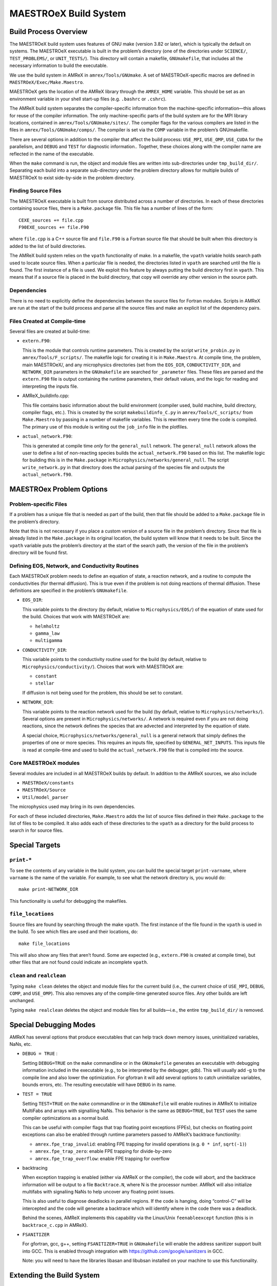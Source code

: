 .. _ch:make:

**********************
MAESTROeX Build System
**********************

Build Process Overview
======================

The MAESTROeX build system uses features of GNU make (version 3.82 or
later), which is typically the default on systems. The MAESTROeX
executable is built in the problem’s directory (one of the directories
under ``SCIENCE/``, ``TEST_PROBLEMS/``, or ``UNIT_TESTS/``). This
directory will contain a makefile, ``GNUmakefile``, that includes all the
necessary information to build the executable.

We use the build system in AMReX in ``amrex/Tools/GNUmake``.  A set of
MAESTROeX-specific macros are defined in ``MAESTROeX/Exec/Make.Maestro``.

MAESTROeX gets the location of the AMReX library through the
``AMREX_HOME`` variable. This should be set as an environment
variable in your shell start-up files (e.g. ``.bashrc`` or
``.cshrc``).

The AMReX build system separates the compiler-specific information
from the machine-specific information—this allows for reuse of the
compiler information. The only machine-specific parts of the build
system are for the MPI library locations, contained in
``amrex/Tools/GNUmake/sites/``.  The compiler flags for the various
compilers are listed in the files in
``amrex/Tools/GNUmake/comps/``. The compiler is set via the ``COMP``
variable in the problem’s GNUmakefile.

There are several options in addition to the compiler that affect the
build process: ``USE_MPI``, ``USE_OMP``, ``USE_CUDA`` for the parallelism,
and ``DEBUG`` and ``TEST`` for diagnostic information.. Together,
these choices along with the compiler name are reflected in the name
of the executable.

When the ``make`` command is run, the object and module files are
written into sub-directories under ``tmp_build_dir/``. Separating each build into
a separate sub-directory under the problem directory allows for
multiple builds of MAESTROeX to exist side-by-side in the problem
directory.

Finding Source Files
--------------------

The MAESTROeX executable is built from source distributed across a
number of directories. In each of these directories containing source
files, there is a ``Make.package`` file. This file has a number of
lines of the form:

::

    CEXE_sources += file.cpp
    F90EXE_sources += file.F90

where ``file.cpp`` is a C++ source file and ``file.F90`` is a Fortran
source file that should be built when this directory is added to the
list of build directories. 

The AMReX build system relies on the ``vpath`` functionality of
make. In a makefile, the ``vpath`` variable holds search path used to
locate source files. When a particular file is needed, the directories
listed in ``vpath`` are searched until the file is found. The first
instance of a file is used. We exploit this feature by always putting
the build directory first in ``vpath``.  This means that if a source
file is placed in the build directory, that copy will override any
other version in the source path.


Dependencies
------------

There is no need to explicitly define the dependencies between the
source files for Fortran modules. Scripts in
AMReX are run at the start of the build
process and parse all the source files and make an explicit list of
the dependency pairs. 

Files Created at Compile-time
-----------------------------

Several files are created at build-time:

-  ``extern.F90``:

   This is the module that controls runtime parameters. This is
   created by the script ``write_probin.py`` in
   ``amrex/Tools/F_scripts/``. The makefile logic for creating it is
   in ``Make.Maestro``. At compile time, the problem, main MAESTROeX/,
   and any microphysics directories (set from the ``EOS_DIR``,
   ``CONDUCTIVITY_DIR``, and ``NETWORK_DIR`` parameters in the ``GNUmakefile`` are
   searched for ``_parameter`` files. These files are parsed and the
   ``extern.F90`` file is output containing the runtime parameters, their
   default values, and the logic for reading and interpreting the
   inputs file.

-  AMReX_buildInfo.cpp:

   This file contains basic information about the build
   environment (compiler used, build machine, build directory, compiler
   flags, etc.). This is created by the script ``makebuildinfo_C.py``
   in ``amrex/Tools/C_scripts/`` from
   ``Make.Maestro`` by passing in a number of makefile variables. This is
   rewritten every time the code is compiled. The primary use of this
   module is writing out the ``job_info`` file in the plotfiles.

-  ``actual_network.F90``:

   This is generated at compile time *only* for the
   ``general_null`` network. The ``general_null`` network allows the
   user to define a list of non-reacting species builds the
   ``actual_network.F90`` based on this list. The makefile logic for building
   this is in the ``Make.package`` in
   ``Microphysics/networks/general_null``. The script ``write_network.py``
   in that directory does the actual parsing of the species file and
   outputs the ``actual_network.f90``.

MAESTROex Problem Options
=========================

.. _sec:make:otherfiles:

Problem-specific Files
----------------------

If a problem has a unique file that is needed as part of the build,
then that file should be added to a ``Make.package`` file in the
problem’s directory. 

Note that this is not necessary if you place a custom version of
a source file in the problem’s directory. Since that file is already
listed in the ``Make.package`` in its original location, the build
system will know that it needs to be built. Since the ``vpath``
variable puts the problem’s directory at the start of the search
path, the version of the file in the problem’s directory will be
found first.

Defining EOS, Network, and Conductivity Routines
------------------------------------------------

Each MAESTROeX problem needs to define an equation of state, a
reaction network, and a routine to compute the conductivities (for
thermal diffusion). This is true even if the problem is not doing
reactions of thermal diffusion. These definitions are specified
in the problem’s ``GNUmakefile``.

-  ``EOS_DIR``:

   This variable points to the directory (by default, relative to
   ``Microphysics/EOS/``) of the equation of state used for the build.
   Choices that work with MAESTROeX are:

   -  ``helmholtz``

   -  ``gamma_law``

   -  ``multigamma``


-  ``CONDUCTIVITY_DIR``:

   This variable points to the conductivity routine used for the build
   (by default, relative to ``Microphysics/conductivity/``). Choices
   that work with MAESTROeX are:

   -  ``constant``

   -  ``stellar``

   If diffusion is not being used for the problem, this should be set
   to constant.

-  ``NETWORK_DIR``:

   This variable points to the reaction network used for the build (by
   default, relative to ``Microphysics/networks/``). Several options
   are present in ``Microphysics/networks/``. A network is required even
   if you are not doing reactions, since the network defines the
   species that are advected and interpreted by the equation of state.

   A special choice, ``Microphysics/networks/general_null`` is a general
   network that simply defines the properties of one or more species.
   This requires an inputs file, specified by
   ``GENERAL_NET_INPUTS``. This inputs file is read at compile-time and
   used to build the ``actual_network.F90`` file that is compiled into the
   source.


Core MAESTROeX modules
----------------------

Several modules are included in all MAESTROeX builds by default.
In addition to the AMReX sources, we also include 

-  ``MAESTROeX/constants``

-  ``MAESTROeX/Source``

-  ``Util/model_parser``

The microphysics used may bring in its own dependencies.

For each of these included directories, ``Make.Maestro`` adds the
list of source files defined in their ``Make.package`` to the list
of files to be compiled. It also adds each of these directories to
the ``vpath`` as a directory for the build process to search in for
source files.

Special Targets
===============


``print-*``
-----------

To see the contents of any variable in the build system, you can build
the special target ``print-varname``, where ``varname`` is the name of
the variable. For example, to see what the network directory is, you would
do::

    make print-NETWORK_DIR

This functionality is useful for debugging the makefiles.

``file_locations``
------------------

Source files are found by searching through the make
``vpath``. The first instance of the file found in the ``vpath``
is used in the build. To see which files are used and their locations,
do:

::

    make file_locations

This will also show any files that aren’t found. Some are expected
(e.g., ``extern.F90`` is created at compile time), but other files
that are not found could indicate an incomplete ``vpath``.

``clean`` and ``realclean``
---------------------------

Typing ``make clean`` deletes the object and module files for the
current build (i.e., the current choice of ``USE_MPI``, ``DEBUG``, 
``COMP``, and ``USE_OMP``). This also removes any of the compile-time
generated source files. Any other builds are left unchanged.

Typing ``make realclean`` deletes the object and module files for
all builds—i.e., the entire ``tmp_build_dir/`` is removed.

.. _ch:makefiles:special:

Special Debugging Modes
=======================

AMReX has several options that produce executables that can help
track down memory issues, uninitialized variables, NaNs, etc.

-  ``DEBUG = TRUE`` :

   Setting ``DEBUG=TRUE`` on the ``make`` commandline or in the
   ``GNUmakefile`` generates an executable with debugging information
   included in the executable (e.g., to be interpreted by the
   debugger, gdb). This will usually add -g to the compile line and
   also lower the optimization. For gfortran it will add several
   options to catch uninitialize variables, bounds errors, etc.
   The resulting executable will have ``DEBUG`` in its name.

-  ``TEST = TRUE``

   Setting ``TEST=TRUE`` on the ``make`` commandline or in the
   ``GNUmakefile`` will enable routines in AMReX to initialize MultiFabs
   and arrays with signalliing NaNs. This
   behavior is the same as ``DEBUG=TRUE``, but ``TEST`` uses the same
   compiler optimizations as a normal build.

   This can be useful with compiler flags that trap floating point
   exceptions (FPEs), but checks on floating point exceptions can also
   be enabled through runtime parameters passed to AMReX’s
   backtrace functionlity:

   -  ``amrex.fpe_trap_invalid``: enabling FPE trapping for
      invalid operations (e.g. ``0 * inf``, ``sqrt(-1)``)

   -  ``amrex.fpe_trap_zero``: enable FPE trapping for
      divide-by-zero

   -  ``amrex.fpe_trap_overflow``: enable FPE trapping for
      overflow

-  backtracing

   When exception trapping is enabled (either via AMReX or the
   compiler), the code will abort, and the backtrace information will
   be output to a file ``Backtrace.N``, where N is the
   processor number. AMReX will also initialize multifabs with
   signaliing NaNs to help uncover any floating point issues.

   This is also useful to diagnose deadlocks in parallel regions.
   If the code is hanging, doing “control-C” will be intercepted
   and the code will generate a backtrace which will identify
   where in the code there was a deadlock.

   Behind the scenes, AMReX implements this capability via the
   Linux/Unix ``feenableexcept`` function (this is in
   ``backtrace_c.cpp`` in AMReX).

-  ``FSANITIZER``

   For gfortran, gcc, g++, setting ``FSANITIZER=TRUE``
   in ``GNUmakefile`` will enable the
   address sanitizer support built into GCC. This is enabled through
   integration with https://github.com/google/sanitizers in GCC.

   Note: you will need to have the libraries libasan and
   libubsan installed on your machine to use this functionality.

Extending the Build System
==========================

Adding a Compiler
-----------------

Properties for different compilers are already defined in
``${AMREX_HOME}/Tools/GNUmake``. Each compiler is given its
own file in the ``comps/`` sub-directory.  These
compiler files define the compiler flags for both optimized and debug
compiling. 

Parallel (MPI) Builds
---------------------

When building with MPI, the build system needs to know about the
location of the MPI libraries. If your local MPI has the ``mpif90``
and ``mpicxx`` wrappers installed and working, then MAESTROeX will
attempt to use these. Otherwise, you will need to add a site to the 
``sites/`` sub-directory in the AMReX build system specifying the
details of your environment.
